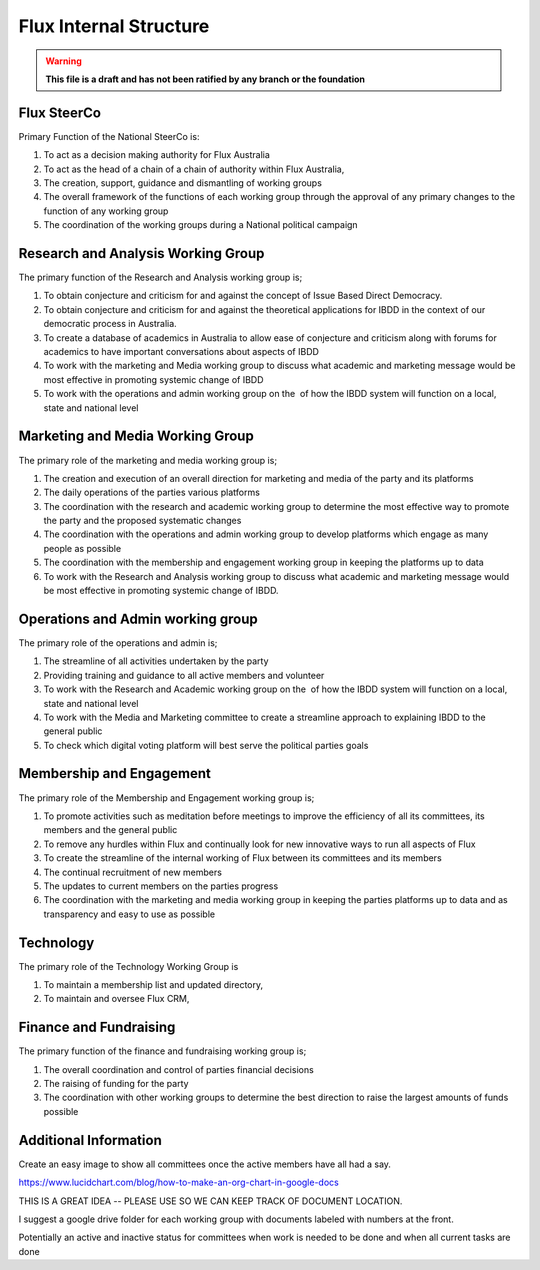 Flux Internal Structure
=======================

.. warning::

   **This file is a draft and has not been ratified by any branch or the foundation**

Flux SteerCo
------------

Primary Function of the National SteerCo is:

#. To act as a decision making authority for Flux Australia
#. To act as the head of a chain of a chain of authority within Flux
   Australia,  
#. The creation, support, guidance and dismantling of working groups
#. The overall framework of the functions of each working group through
   the approval of any primary changes to the function of any working
   group
#. The coordination of the working groups during a National political
   campaign


Research and Analysis Working Group
-----------------------------------

The primary function of the Research and Analysis working group is;

#. To obtain conjecture and criticism for and against the concept of
   Issue Based Direct Democracy.
#. To obtain conjecture and criticism for and against the theoretical
   applications for IBDD in the context of our democratic process in
   Australia.
#. To create a database of academics in Australia to allow ease of
   conjecture and criticism along with forums for academics to have
   important conversations about aspects of IBDD
#. To work with the marketing and Media working group to discuss what
   academic and marketing message would be most effective in promoting
   systemic change of IBDD
#. To work with the operations and admin working group on the  of how
   the IBDD system will function on a local, state and national level


Marketing and Media Working Group
---------------------------------

The primary role of the marketing and media working group is;

#. The creation and execution of an overall direction for marketing and
   media of the party and its platforms
#. The daily operations of the parties various platforms
#. The coordination with the research and academic working group to
   determine the most effective way to promote the party and the
   proposed systematic changes
#. The coordination with the operations and admin working group to
   develop platforms which engage as many people as possible
#. The coordination with the membership and engagement working group in
   keeping the platforms up to data
#. To work with the Research and Analysis working group to discuss what
   academic and marketing message would be most effective in promoting
   systemic change of IBDD.


Operations and Admin working group
----------------------------------

The primary role of the operations and admin is;

#. The streamline of all activities undertaken by the party
#. Providing training and guidance to all active members and volunteer
#. To work with the Research and Academic working group on the  of how
   the IBDD system will function on a local, state and national level
#. To work with the Media and Marketing committee to create a streamline
   approach to explaining IBDD to the general public
#. To check which digital voting platform will best serve the political
   parties goals


Membership and Engagement
-------------------------

The primary role of the Membership and Engagement working group is;

#. To promote activities such as meditation before meetings to improve
   the efficiency of all its committees, its members and the general
   public
#. To remove any hurdles within Flux and continually look for new
   innovative ways to run all aspects of Flux
#. To create the streamline of the internal working of Flux between its
   committees and its members
#. The continual recruitment of new members
#. The updates to current members on the parties progress
#. The coordination with the marketing and media working group in
   keeping the parties platforms up to data and as transparency and easy
   to use as possible

Technology
---------------------------

The primary role of the Technology Working Group is

#. To maintain a membership list and updated directory,
#. To maintain and oversee Flux CRM,


Finance and Fundraising
-----------------------

The primary function of the finance and fundraising working group is;

#. The overall coordination and control of parties financial decisions
#. The raising of funding for the party
#. The coordination with other working groups to determine the best
   direction to raise the largest amounts of funds possible


Additional Information
----------------------

Create an easy image to show all committees once the active members have
all had a say.

`https://www.lucidchart.com/blog/how-to-make-an-org-chart-in-google-docs <https://www.google.com/url?q=https://www.lucidchart.com/blog/how-to-make-an-org-chart-in-google-docs&sa=D&ust=1521245052178000&usg=AFQjCNEdtR5e9BQQ4x6bT5-TiIEUbUlvXw>`__

THIS IS A GREAT IDEA -- PLEASE USE SO WE CAN KEEP TRACK OF DOCUMENT
LOCATION.

I suggest a google drive folder for each working group with documents
labeled with numbers at the front.

Potentially an active and inactive status for committees when work is
needed to be done and when all current tasks are done
